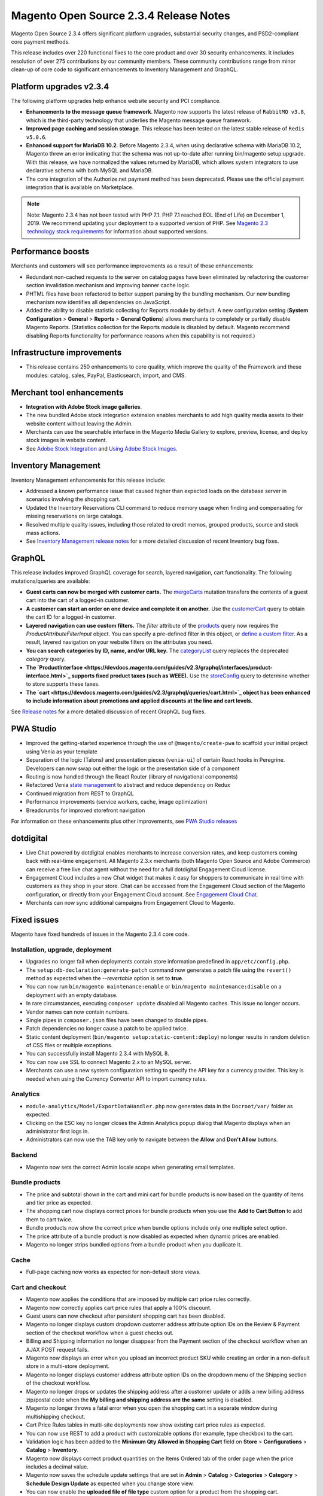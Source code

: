 Magento Open Source 2.3.4 Release Notes
=======================================

Magento Open Source 2.3.4 offers significant platform upgrades, substantial security changes, and PSD2-compliant core payment methods.

This release includes over 220 functional fixes to the core product and over 30 security enhancements.
It includes resolution of over 275 contributions by our community members.
These community contributions range from minor clean-up of core code to significant enhancements to Inventory Management and GraphQL.

Platform upgrades v2.3.4
------------------------

The following platform upgrades help enhance website security and PCI compliance.

* **Enhancements to the message queue framework**. Magento now supports the latest release of ``RabbitMQ v3.8``, which is the third-party technology that underlies the Magento message queue framework.

* **Improved page caching and session storage**. This release has been tested on the latest stable release of ``Redis v5.0.6``.

* **Enhanced support for MariaDB 10.2**. Before Magento 2.3.4, when using declarative schema with MariaDB 10.2, Magento threw an error indicating that the schema was not up-to-date after running bin/magento setup:upgrade. With this release, we have normalized the values returned by MariaDB, which allows system integrators to use declarative schema with both MySQL and MariaDB.

* The core integration of the Authorize.net payment method has been deprecated. Please use the official payment integration that is available on Marketplace.

.. note::

    Note: Magento 2.3.4 has not been tested with PHP 7.1. PHP 7.1 reached EOL (End of Life) on December 1, 2019. We recommend updating your deployment to a supported version of PHP. See `Magento 2.3 technology stack requirements <https://devdocs.magento.com/guides/v2.3/install-gde/system-requirements.html>`_ for information about supported versions.


Performance boosts
------------------

Merchants and customers will see performance improvements as a result of these enhancements:

* Redundant non-cached requests to the server on catalog pages have been eliminated by refactoring the customer section invalidation mechanism and improving banner cache logic.
* PHTML files have been refactored to better support parsing by the bundling mechanism. Our new bundling mechanism now identifies all dependencies on JavaScript.
* Added the ability to disable statistic collecting for Reports module by default. A new configuration setting (**System Configuration** > **General** > **Reports** > **General Options**)  allows merchants to completely or partially disable Magento Reports. (Statistics collection for the Reports module is disabled by default. Magento recommend disabling Reports functionality for performance reasons when this capability is not required.)

Infrastructure improvements
---------------------------

* This release contains 250 enhancements to core quality, which improve the quality of the Framework and these modules:  catalog, sales, PayPal, Elasticsearch, import, and CMS.

Merchant tool enhancements
--------------------------

* **Integration with Adobe Stock image galleries**.
* The new bundled Adobe stock integration extension enables merchants to add high quality media assets to their website content without leaving the Admin.
* Merchants can use the searchable interface in the Magento Media Gallery to explore, preview, license, and deploy stock images in website content.
* See `Adobe Stock Integration <https://docs.magento.com/m2/ee/user_guide/cms/adobe-stock.html>`_ and `Using Adobe Stock Images <https://docs.magento.com/m2/ee/user_guide/cms/adobe-stock-manage.html>`_.

Inventory Management
--------------------

Inventory Management enhancements for this release include:

* Addressed a known performance issue that caused higher than expected loads on the database server in scenarios involving the shopping cart.
* Updated the Inventory Reservations CLI command to reduce memory usage when finding and compensating for missing reservations on large catalogs.
* Resolved multiple quality issues, including those related to credit memos, grouped products, source and stock mass actions.
* See `Inventory Management release notes <https://experienceleague.adobe.com/docs/commerce-admin/inventory/release-notes.html>`_ for a more detailed discussion of recent Inventory bug fixes.

GraphQL
-------

This release includes improved GraphQL coverage for search, layered navigation, cart functionality. The following mutations/queries are available:

* **Guest carts can now be merged with customer carts.** The `mergeCarts <https://devdocs.magento.com/guides/v2.3/graphql/mutations/merge-carts.html>`_ mutation transfers the contents of a guest cart into the cart of a logged-in customer.
* **A customer can start an order on one device and complete it on another.** Use the `customerCart <https://devdocs.magento.com/guides/v2.3/graphql/queries/customer-cart.html>`_ query to obtain the cart ID for a logged-in customer.
* **Layered navigation can use custom filters.** The `filter` attribute of the `products <https://devdocs.magento.com/guides/v2.3/graphql/queries/products.html>`_ query now requires the `ProductAttributeFilterInput` object. You can specify a pre-defined filter in this object, or `define a custom filter <https://devdocs.magento.com/guides/v2.3/graphql/custom-filters.html>`_. As a result, layered navigation on your website filters on the attributes you need.
* **You can search categories by ID, name, and/or URL key.** The `categoryList <https://devdocs.magento.com/guides/v2.3/graphql/queries/category-list.html>`_ query replaces the deprecated `category` query.
* **The `ProductInterface <https://devdocs.magento.com/guides/v2.3/graphql/interfaces/product-interface.html>`_ supports fixed product taxes (such as WEEE).** Use the `storeConfig <https://devdocs.magento.com/guides/v2.3/graphql/queries/store-config.html>`_ query to determine whether to store supports these taxes.
* **The `cart <https://devdocs.magento.com/guides/v2.3/graphql/queries/cart.html>`_ object has been enhanced to include information about promotions and applied discounts at the line and cart levels.**

See `Release notes <https://devdocs.magento.com/guides/v2.3/graphql/release-notes.html>`_ for a more detailed discussion of recent GraphQL bug fixes.


PWA Studio
----------

* Improved the getting-started experience through the use of ``@magento/create-pwa`` to scaffold your initial project using Venia as your template
* Separation of the logic (Talons) and presentation pieces (``venia-ui``) of certain React hooks in Peregrine. Developers can now swap out either the logic or the presentation side of a component
* Routing is now handled through the React Router (library of navigational components)
* Refactored Venia `state management <https://developer.adobe.com/commerce/pwa-studio/guides/general-concepts/state-management/>`_ to abstract and reduce dependency on Redux
* Continued migration from REST to GraphQL
* Performance improvements (service workers, cache, image optimization)
* Breadcrumbs for improved storefront navigation

For information on these enhancements plus other improvements, see `PWA Studio releases <https://github.com/magento/pwa-studio/releases>`_

dotdigital
----------

* Live Chat powered by dotdigital enables merchants to increase conversion rates, and keep customers coming back with real-time engagement. All Magento 2.3.x merchants (both Magento Open Source and Adobe Commerce) can receive a free live chat agent without the need for a full dotdigital Engagement Cloud license.
* Engagement Cloud includes a new Chat widget that makes it easy for shoppers to communicate in real time with customers as they shop in your store. Chat can be accessed from the Engagement Cloud section of the Magento configuration, or directly from your Engagement Cloud account. See `Engagement Cloud Chat <https://docs.magento.com/m2/ee/user_guide/marketing/engagement-cloud-chat.html>`_.
* Merchants can now sync additional campaigns from Engagement Cloud to Magento.

Fixed issues
------------

Magento have fixed hundreds of issues in the Magento 2.3.4 core code.

Installation, upgrade, deployment
~~~~~~~~~~~~~~~~~~~~~~~~~~~~~~~~~

* Upgrades no longer fail when deployments contain store information predefined in ``app/etc/config.php``.
* The ``setup:db-declaration:generate-patch`` command now generates a patch file using the ``revert()`` method as expected when the  `--revertable` option is set to **true**.
* You can now run ``bin/magento maintenance:enable`` or ``bin/magento maintenance:disable`` on a deployment with an empty database. 
* In rare circumstances, executing ``composer update`` disabled all Magento caches. This issue no longer occurs.
* Vendor names can now contain numbers.
* Single pipes in ``composer.json`` files have been changed to double pipes.
* Patch dependencies no longer cause a patch to be applied twice.
* Static content deployment (``bin/magento setup:static-content:deploy``) no longer results in random deletion of CSS files or multiple exceptions.
* You can successfully install Magento 2.3.4 with MySQL 8.
* You can now use SSL to connect Magento 2.x to an MySQL server.
* Merchants can use a  new system configuration setting to specify the API key for a currency provider. This key is needed when using the Currency Converter API  to import currency rates.

Analytics
~~~~~~~~~

* ``module-analytics/Model/ExportDataHandler.php`` now generates data in the ``Docroot/var/`` folder as expected.
* Clicking on the ESC key no longer closes the Admin Analytics popup dialog that Magento displays when an administrator first logs in.
* Administrators can now use the TAB key only to navigate  between the **Allow** and **Don't Allow** buttons.

Backend
~~~~~~~

* Magento now sets the correct Admin locale scope when generating email templates.

Bundle products
~~~~~~~~~~~~~~~

* The price and subtotal shown in the cart and mini cart for bundle products is now based on the quantity of items and tier price as expected. 
* The shopping cart now displays correct prices for bundle products when you use the **Add to Cart Button** to add them to cart twice.
* Bundle products now show the correct price when bundle options include only one multiple select option.
* The price attribute of a bundle product is now disabled as expected when dynamic prices are enabled.
* Magento no longer strips bundled options from a bundle product when you duplicate it. 

Cache
~~~~~

* Full-page caching now works as expected for non-default store views.

Cart and checkout
~~~~~~~~~~~~~~~~~

* Magento now applies the conditions that are imposed by multiple cart price rules correctly.
* Magento now correctly applies cart price rules that apply a 100% discount.
* Guest users can now checkout after persistent shopping cart has been disabled.
* Magento no longer displays custom dropdown customer address attribute option IDs  on the Review & Payment section of the checkout workflow when a guest checks out.
* Billing and Shipping information no longer disappear from the Payment section of the checkout workflow when an AJAX POST request fails.
* Magento now displays an error when you upload an incorrect product SKU while creating an order in a non-default store in a multi-store deployment. 
* Magento no longer displays customer address attribute option IDs  on the dropdown menu of the Shipping section of the checkout workflow. 
* Magento no longer drops or updates the shipping address  after a customer update or adds a new billing address zip/postal code when the **My billing and shipping address are the same** setting is disabled.
* Magento no longer throws a fatal error when you open the shopping cart in a separate window during multishipping checkout.
* Cart Price Rules tables in multi-site deployments now show existing cart price rules as expected.
* You can now use REST to add a product with customizable options (for example, type checkbox) to the cart.
* Validation logic has been added to the **Minimum Qty Allowed in Shopping Cart** field on **Store** > **Configurations** > **Catalog** > **Inventory**.
* Magento now displays correct product quantities on the Items Ordered  tab of the order page when the price includes a decimal value.
* Magento now saves the schedule update settings that are set in **Admin** > **Catalog** > **Categories** > **Category** > **Schedule Design Update** as expected when you change store view.
* You can now enable the **uploaded file of file type** custom option for a product from the shopping cart.
* Validation logic has been added to the **Send Payment Failed Email Copy To** field of **Admin** > **Store** > **Configurations** > **Sales** > **Checkout** > **Payment Failed Email**.
* Magento now refreshes the shopping cart as expected when you remove a product from the cart side block. Previously, when you deleted a product from the shopping cart side block, Magento did not update the shopping cart.
* Magento now correctly calculates minicart height when child items contain margins.
* Magento now displays an informative error message when a customer updates a shopping cart with a product quantity that is not in stock.
* You can now update the quantity of a product measured in decimals from the shopping cart when the **Qty uses decimal** setting is enabled. 
* The **Shopping Cart** label has been changed to **Mini Cart** in the sidebar.
* The **Clear Shopping Cart** button now works as expected when running Magento with Internet Explorer.
* Magento no longer empties the contents of a customer’s shopping cart when she presses **Enter** after changing a product’s quantity.
* Magento now includes the downloadable links associated with a downloadable product when you add the product to the shopping cart and then edit the cart.
* Discount descriptions are now displayed consistently throughout the product interface.
* Magento now displays the **Update** and **Delete** buttons as expected in the minicart in mobile view.
* The storefront and Admin shopping cart summary fields are now displayed consistently and reflect setting preferences. 
* The ``QuoteManagement::assignCustomer()`` method now allows you to merge a guest cart with an active customer cart. As a result, the ``PUT /V1/guest-carts/:guest-cart-id`` call works as expected.
* Magento no longer displays a disabled product in a cart or on the storefront if it is disabled after a customer has added it to the cart using a coupon code. 
* Magento now removes the ``aria-invalid`` attribute or sets the attribute value to **false** after successful  validation of the address entered into the checkout email field.
* You can now add products from a non-default website to a cart from the Admin in a multi-site deployment.
* Magento no longer adds attribute values to the cart URL when you add a configurable product to the shopping cart from the product details page.
* Persistent shopping cart now works as expected. 
* The shopping cart that contains items no longer displays a subtotal and order total of zero when the **Clear Persistence on Sign Out** setting is disabled and the **Redirect Customer to Account Dashboard after Logging in** setting is enabled.
* Quote item prices are no longer NULL in cart-related events.
* Magento now successfully saves the shipping information that a customer enters when persistent cart is enabled and after a customer has logged in after her session has expired but before the interval specified by the Persistence Lifetime value has been exceeded.

Catalog
~~~~~~~

* Editing the attribute set of a disabled product no longer enables the product on the storefront.
* Magento now displays category banner images as expected on the category edit and the storefront category pages.
* Magento no longer throws a fatal error during compilation of code that contains a preference for the category product indexer.
* When an administrator sets the out-of-stock threshold for a product to a negative value and allows backorders below a quantity of  0, customers can backorder a product until the out-of-stock-threshold value matches the product's stock quantity.
* Storeview-specific attributes are now included in layered navigation results even when the **All Store Views** setting is not enabled.
* Magento now displays the `Refresh Cache` message as expected when you change the layout of the category page.
* Catalog search layered navigation results now include product attributes of type price.
* Magento now highlights only the most recently selected category as expected on storefront pages that contain multiple categories. 
* The performance of the Product Categories indexer has been improved. Previously, reindexing product categories could take up to 30 minutes.
* Corrected an issue that caused category tree values to return null after upgrading from Magento 2.3.1 when multiple store views exist. 
* Clicking **Delete** on a Product page twice after selecting one or more products no longer deletes all products.
* The catalog product lists are now displayed as expected when products contain custom attribute conditions.
* Magento now successfully loads pages that implement the catalog product list widget when products contain custom attribute conditions.
* Merchants can now scroll down the **Create New Product** page to determine whether the product has been saved if they enter invalid values in the **Schedule Design Update** fields.
* Quote model extension attributes are now properly encoded and present on the checkout page as expected.
* Changing attributes sets now removes the attribute from the layered navigation and search results as expected.
* The **Date** field customizable option for products now saves accurate values for stores in different time zones.
* Custom attributes listed on the **Stores** > **Attributes** > **Product** > **Add New Attribute** page are now sorted alphabetically as expected.
* You can now  change the page layout of the ``catalog_product_view`` page from a custom theme by changing ``<theme_dir>/Magento_Catalog/layout/override/base/catalog_product_view.xml``.

CatalogInventory
~~~~~~~~~~~~~~~~

* You can now add a child product to the shopping cart if it does not have a default source assigned.

Cleanup and simple code refactoring
~~~~~~~~~~~~~~~~~~~~~~~~~~~~~~~~~~~

* The **Are you sure you want to delete this category?** message is now translatable.
* The PayPal setting section of the **Admin** > **Stores** >**Configuration** > **Sales** > **Payment Methods** page now has an expand/collapse icon.
* An incorrect XML namespace URL was removed from the generated sitemaps displayed at **Marketing** > **SEO & Search** > **Sitemap**. Previously, Magento returned a 404 error when you clicked on the sitemap link.
* The minicart now displays a product’s file type custom option.
* The spacing of the Select Input box on Admin pages with grids is now consistent with other pages in Magento.
* Fixed misalignment of the scope icon and the store view-specific label on the **Admin** > **Store** > **Settings** > **Order status** > **Create New Status** page.
* The What's this? link in the Remember me section of the storefront login page now behaves as expected. 
* Corrected misalignment of the checkboxes and associated labels on the **Admin** > **Catalog** >  **Products** > **Update Attributes** page. 
* Fixed inconsistent and improper capitalization  in the **Admin** > **Marketing** > **Communications** > **Email Templates** > **Create a New Template** page.
* The ``Magento\CatalogUrlRewrite\Model\Storage\DynamicStorage::getCategoryUrlSuffix()`` method return value has been changed to type ``string``.
* The drop-down icon now remains visible when you click on **Load Template** while creating an email template from the Admin.
* Fixed alignment of the wishlist icon on the shopping cart in mobile view.
* Corrected misalignment and standardized design of the  Other PayPal Payment Solutions  header on the Store Configuration page.
* Duplicate labels in the Admin **Sales** > **Transactions** Payment Method table have been removed.
* Added a missing label on **Marketing** > **Search Synonyms** > **New Synonym Group**.
* Corrected the misalignment of the **Cache Type** checkboxes throughout the Admin.
* Fixed display issue with the placeholder text in the newsletter subscription block in the global footer that occurred in mobile view. 
* The default value for the **Products per Page on Grid** setting  was updated to 12. This setting affects the number of products that are displayed on the storefront for products when the list view is specified. This change will affect new customers and customer who have not previously saved this setting.

CMS content
~~~~~~~~~~~

* The checkboxes in the Dynamic Block Rotator (used when inserting a widget during the creation of a CMS page) have been corrected, and the widgets are now fully clickable as expected.
* You can now save CMS blocks with no content.

Command-line interface (CLI commands)
~~~~~~~~~~~~~~~~~~~~~~~~~~~~~~~~~~~~~

* Exception handling messages for CLI commands have been  edited to be specific, informative, and relevant to the context in which the error occurs.
* ``bin/magento setup:backup --media`` now successfully backs up a symbolically linked ``pub/media`` directory.

Configurable products
~~~~~~~~~~~~~~~~~~~~~

* Magento now maintains the sort order of uploaded simple images when they are uploaded through the Create Configurations wizard.
* A configurable product’s options list now shows out-of-stock products as expected when the **Display Out of Stock Products** option is enabled.
* You can now remove special prices from a product without affecting the price of associated products.
* The performance of edit and save operations on configurable products has been improved.
* The Admin configurable product list now displays all simple products with a quantity of 0 as expected.
* Magento no longer throws an error when you try to add new attribute options to  a configurable product.
* Custom attribute loading now works as expected. Previously, the ``getUsedProducts()`` method’s optional ``$requiredAttributeIds`` parameter was not used, which prevented the loading of custom attributes.

Cookies
~~~~~~~

* Magento no longer redirects customers to the Cookie CMS page upon login when the **Redirect to CMS-page if Cookies are Disabled** setting is disabled.

Cron
~~~~

* A new flag has been added to the ``bin/magento cron:install`` command that permits you to add only mandatory entries to the ``crontab`` file of the server on which Magento is running. The ``--non-optional`` flag (or ``-d`` for short) adds only one of three possible lines to the `crontab` file. Without this flag, ``bin/magento cron:install`` adds three lines to the ``crontab`` of the serve. Only one of those added lines is necessary to run Magento, and many installations are configured such that the two optional lines are not needed.
* The ``bin/magento cron:run`` command now  adds an entry for ``currency_rates_update`` in the ``cron_schedule`` table as expected.

Customer
~~~~~~~~

* The **Date of Birth** field on the customer registration form no longer defaults to **1/1/1970** in deployments  that already contain a registered customer with the same email in stores using the `en_AU` locale.
* The list of countries accessible from the **Add New Address** field of the checkout workflow now displays only countries that have been defined in **Admin** > **Stores** > **Configuration** > **General**.
* Delegated account creation no longer fails when the customer address contains custom attributes.
* Magento now clears the **State/Province** field on the customer address page when you change the value for country while editing a customer address.
* Magento now runs validation checks on the values entered into the **Date of Birth** field in the Admin Add New customer page.
* Spaces are now trimmed as expected from values entered into the customer account **Phone** field.
* The Reset Password Confirmation Link email is now scoped appropriately for global customers.

Custom customer attributes
~~~~~~~~~~~~~~~~~~~~~~~~~~

* Magento now displays an informative error message when a customer tries to place an order without adding an address for the payment method and the **My billing and shipping address are the same** checkbox is unchecked.

Database media storage
~~~~~~~~~~~~~~~~~~~~~~

* The ``bin/magento catalog:image:resize`` command now processes images from the database as expected when files do not exist locally.
* Enabling **Flush Catalog Images Cache** on **System** > **Cache Management** now clears all cached image files from both the filesystem and database.

Declarative schema
~~~~~~~~~~~~~~~~~~

* The data/schema patch ``getAliases()`` method now works as expected.
* The ``WISHLIST_ITEM_OPTION_PRODUCT_ID_CATALOG_PRODUCT_ENTITY_ENTITY_ID`` foreign key has been removed from declarative schema.

Downloadable products
~~~~~~~~~~~~~~~~~~~~~

* Magento no longer displays a console error when you select all links for  a downloadable product on the storefront. 
* Magento now displays the **Unselect all** button on the shopping cart page when a customer selects a downloadable product with multiple options.

EAV
~~~

* The product attribute edit page now loads successfully when you try to edit an attribute value from the Admin.
* The Attribute Option update API no longer creates multiple options with the same value.
* The ``catalog_product_entity_varchar/catalog_product_entity_int`` tables are now updating with correct values.
* Magento now correctly saves the values assigned to the ``sort_order`` and ``attribute_group_code`` attributes by the ``POST /V1/products/attribute-sets/groups`` call.
* You can now perform mass actions on items in a grid that uses an EAV collection.

Email
~~~~~

* The Registration and Contact us pages now correctly handle customer names that contain non-ASCII characters.
* The product page Send Email to Friend email form is now sent from the email address configured as **sender** in the system configuration **General Contact** field.
* Validation logic has been added to the email fields on  **Admin** > **Stores** > **Configuration** > **Sales** >  **Sales Emails**.
* Validation logic has been added to the **Send Payment Failed Email Copy To** field of  **Admin** > **Stores** > **Configuration** > **Sales** >  **Checkout**.

Frameworks
~~~~~~~~~~

* Customers no longer have problems logging in to a Magento deployment on which ``bin/magento customer:hash:upgrade`` has been run and that also runs PHP 7.2.19 and has the sodium extension installed (libsodium  1.0.13 or greater).
* The ``bin/magento setup:db:status`` command now returns successfully after you’ve run ``bin/magento setup:upgrade`` on a deployment running Maria DB version 10.2.
* Country lists now provide a translation of Taiwan as Taiwan, Province of China.
* Magento now sends sales-related email to the correct customer when ``sales_emails`` cron has an error.
* The ``magento/framework/Mail/Template/TransportBuilder.php`` class has been refactored to make sure that ``$this->messageData`` is updated when ``$email`` is an ``array`` and ``isset($this->messageData[$addressType])`` is set to **false**.
* Magento no longer throws an error when you open an image from the product image gallery from the storefront product detail page. 
* Order-related ``save_after_commit`` callbacks are now called for guest checkouts as expected.
* The product counter and page lister on **Catalog** > **Products** now works correctly after the **Add Store Code to Urls** setting has been enabled or disabled.

JavaScript framework
~~~~~~~~~~~~~~~~~~~~

* Unnecessary define checks have been removed from JavaScript modules that are used by requireJS. 
* Excluding minified JavaScript files from the generated JavaScript bundles using the ``view.xml`` file inside a theme now works as expected. 

General fixes
~~~~~~~~~~~~~

* Basic validation steps have been added to fields on the **Store** > **Configuration** > **Catalog** page. 
* Magento now displays an error message when validation fails when you click **Generate** on the Manage Coupon Codes page and the applicable sales rule has the **Use Auto Generation** setting  enabled.
* Magento now correctly redirects you to the customer account page when you click the **Back** button on the Manage Addresses page.
* The New Block form no longer displays a **Store View** field when your deployment is in single-store mode.
* Images now change as expected when you swipe over the image when using a touch screen.
* Magento now displays an informative error message if validation fails when clicking **Generate** when managing coupon codes from the Admin.
* Access Control Permissions (ACLs) have been improved for the following cart-related tasks: export CSV and Excel file of abandoned cart and abandoned products reports. Previously, administrators with no permission to this information could export these reports.
* Validation logic has been added to the **Sort order** field of the New Rating form (**Stores** > **Rating**).
* You can now successfully filter products by multiple attributes in the Step 2: Attribute Values  section of the Admin Create Product Configuration page. Previously, only one of the selected values were retained when you tried to filter.
* Problems with less compilation  in Magento's blank theme when using an alternative less compiler than the one that ships with Magento by default have been resolved.
* Magento now extracts handles from layout updates before merging layouts.
* The ``Convert to Plain Text?``  confirmation message that Magento displays when you click **Delete** on the Admin Edit Email Template page now follows Magento design guidelines.
* The outdated URL for the HTTP Strict Transport Security page (accessed from **Admin** > **Store** > **Configuration** > **General** > **Web**) has been updated to ``app/code/Magento/Backend/etc/adminhtml/system.xml``.
* Validation logic has been added to the **Layered Navigation Price Step** field of the **Admin** > **Catalog** > **Categories** page. 
* Validation logic has been added to the **Oauth** field of the **Admin** > **Store** > **Configuration** > **Service** page.
* Validation logic has been added to the **Connection Timeout in Seconds** field of the **Admin** > **Store** > **Configuration** > **General** > **Currency Setup** page. 
* Magento now displays a confirmation message when you choose a mass delete operation on subscribers on the  **Admin** > **Marketing** > **Newsletter Subscribers** page.
* Validation logic has been added to the sort order field on the **Admin** > **Stores** > **All Stores** > **Create Store View or Website** page.
* XML attributes are now encoded to allow special symbols in tag attributes.
* Validation logic has been added to options for dynamically created product attributes before Magento adds these attribute values to the product database. Magento now checks whether the ``optionArray`` exists in the database before adding it. Previously, Magento created duplicate options for the same store.
* Calls to ``catalogProductTierPriceManagementV1GetListGet`` now handle requests as expected. Previously, calls failed when querying a configurable product
* The HTML ``br`` tag is now an allowed tag.
* The Admin notification counter now correctly handles double-digit values.
* You can now successfully select an image from the image gallery when you configure a theme (**Admin** > **Content** > **Configuration**). 
* Modal triggers can now be added after module initialization.
* You can now swipe on different images in the fullscreen product gallery on touch devices or when touch emulation is enabled in Chrome.
* The Admin Address Country drop-down list now takes its values from  the **Allow Countries** setting that is configured for the Website Store View where the order was made.
* Magento no longer serializes user data multiple times when data is loaded by the ``loadByUsername`` method.
* The Available Countries list  (**Stores** > **General**) has been updated to include the countries identified in the latest version of the Common Locale Data Repository (version  36).
* Method chaining now works as expected in extensions and customizations that are based on a product collection entity.
* The use of ObjectManager in the core code has been replaced  with factories and constructor dependency injections wherever possible.
* Magento now displays a bad request error message when the confirmation link sent to the new customer email is not valid.
* Catalog event start and end dates are not changed when you edit the event.
* Running ``diff -rq ./build-1/ ./build-2/``  on two different builds of the same commit now yields the same results in generated/metadata folders. Previously, these results were not reproducible.

Image
~~~~~

* The size of images displayed  in RSS feeds is now determined by the ``view.xml`` file.
* The content attribute for ``msapplication-TileImage`` now resolves to a localised theme path.
* When you move a category, the list of categories prepared for re-indexing now includes all affected subcategories when Flat Catalog is enabled.
* Watermarks cannot be configured for swatch images.

Import/export
~~~~~~~~~~~~~

* Magento now creates an advanced price export file as expected when exporting more than 5000 products. Previously, Magento threw an error and did not create the file.
* The Scheduled Import Settings page no longer displays fields that have been disabled in configuration settings.
* Removed redundant quotation marks from the CSV field title of the exported order CSV file.
* The Export page now displays exported files in a grid. Previously, Magento did not list files but instead displayed a message indicating that the CDATA section was too large to display when more than 20,000 records were exported.
* Exported CSV are now sorted based on time when you run ``bin/magento cron:run``.
* You can now import empty values (``__EMPTY__VALUE__``) from a CSV file at the store-view level.
* Magento now handles URL rewrites correctly when you import data for an existing product.
* You can now exclude attributes from a CSV file when setting up an export (**System** > **Data Transfer (Export)**).
* Magento now correctly processes product prices during export when the **All Store Views** scope is set. Previously, the logic for updating the price in custom options in non-default websites was missing when the **Catalog** > **Price** setting is set to **Website**.
* Magento now respects website scope settings when you export product data in a CSV file.
* Magento now adds newly imported images after previously imported ones.
* You can now successfully import customer data that has not been modified when generating the CSV file with the **Add/Update Complex Data behavior** option.
* Corrected spacing issue in the ``Magento_Config`` file.
* Magento now correctly imports product quantity from a CSV file. Previously, the quantity field for a product could be **0**, but the status field  would indicate **in stock**.
* Magento now displays an error message as expected when you select **Import Tax Rates** without selecting a file for import on (**Admin** > **Import & Export Tax Rates**).
* You can now successfully import an image from an external URL.

Index
~~~~~

* The ``POST /V1/products/tier-prices`` call now considers account indexer mode as expected.
* Magento no longer throws a fatal error when you create a preference for the category product indexer before running ``bin/magento setup:di:compile``.
* During re-indexing, Magento now deletes only products that have been identified as out-of-stock  when filtered by ``$entityIds``.

Infrastructure
~~~~~~~~~~~~~~

* File permissions for non-executable files in GitHub have been changed from 755 to 664 where appropriate.

* An incorrect Bool return type for the ``setIsActive()`` method in ``Salesrule Module RuleInterface.php`` has been corrected to `RuleInterface`.
* Magento no longer adds a ``form_key`` field to POST forms that have external action URLs.
* The dictionary was removed from the ``zxcvbn.js`` library, and the following performance improvements have resulted: 1) The size of the ``zxcvbn`` library has been reduced from 395 KB to 11.3 KB on customer registration, customer edit, and customer forgot password pages; 2) The time required for asynchronously loading this library has been reduced by 90%.
* The ``scopeData()`` method now returns a ``DateTime`` value that is scoped to the specified store locale. Previously, this method was not fully implemented.
* The ``getAttributeRawValue`` method now returns a store-specific value even when there is no default value. Previously, no store value was returned when a default value was not present.
* The performance of the ``ProductMetadata::getVersion`` method has been improved as a result of adding the caching of the product version. This method is called by many third-party extensions to determine the version of Magento.
* You can now add products with custom options of all types to the shopping cart.
* Decimal numbers have been added to the Sample File in Import CSV section.
* A deprecated method in ``\Magento\MysqlMq\Model\Driver\Exchange`` has been replaced.
* You can now add handlers directly to the ``di.xml``.
* You can now add a handler directly to the ``di.xml`` of a product template instead of adding a handler by extending the helper class and registering the handlers.
* Magento no longer returns an empty string when calling ``$this->_escaper->escapeXssInUrl(“0”);``, but instead returns the expected 0 value. 

Inventory
~~~~~~~~~

* You can now save an edited product when ``max_sale_qty`` is set to the Magento default value.

Layered navigation
~~~~~~~~~~~~~~~~~~

* Layered navigation is no longer visible when you set display mode to **Static Block only** on a particular category.

Media storage
~~~~~~~~~~~~~

* Magento now retrieves images from the proper cache in multi-store deployments.

Newsletter
~~~~~~~~~~

* Magento now displays empty **Customer First Name** and **Customer Last Name** fields on the **Admin** > **Marketing** > **Newsletter Subscribers** page. Previously, these fields contained the unexpected string ``—``.
* Corrected alignment of the **Newsletter** label and associated checkbox on the Admin customer edit page.
* The **Subscribe** button is now visible on the Subscribe form as expected. Previously, an  sr-only element hid this button.
* The **Subscribe to Newsletter** checkbox now works as expected when **Stores** > **Configuration** > **Customer** > **Customer Configuration** > **Account Sharing** is set to **Global**.
* Customers are no longer sent unsubscribe to newsletter emails when they register for a new account and the **Sign Up for Newsletter** setting is set to **on**.
* The newsletter template preview now displays images as expected.

Orders
~~~~~~

* The Order list now displays order information in the currency in which the order was placed, not the current base currency of the store. 
* You can now open a storefront from **Sales** > **Orders** > **Customer View**.
* The checkbox on the **Admin** > **Create New Order** > **Add Products** page now works as expected in Internet Explorer 11.x. This checkbox now behaves the same across all supported browsers.
* Magento now displays the customer middle name in the customer details on orders and in the new order email sent to customers.
* Magento now updates the ``сustomer_email`` value in the ``quote`` and ``sales_order`` tables as expected when a customer changes their email address.
* Customers can now cancel an order that they created using a coupon while logged in as a guest.
* Magento now displays a warning message when you click the **Apply Coupon Code** button without filling in the coupon code when creating an order.
* Magento now sends New Order email as expected when the **Send Order Email Copy To** field contains a comma followed by a blank space.
* An incorrect critical log entry (`No such entity with customerId = xxx`) in the ``exception.log`` file has been corrected. 

Payment methods
~~~~~~~~~~~~~~~

* You can now use Paypal Payflow Pro to complete an order in deployments running Internet Explorer 11.x.
* Magento now successfully processes orders that are shipped to multiple addresses when Braintree with PayPal is used as the payment method. 
* Guests can now successfully pay for an order using PayPal Express Checkout.
* You can now successfully complete an order using Braintree with PayPal when Shipping Flat Rate is activated. 
* Magento no longer displays the PayPal Credit option on the checkout workflow on the storefront when this option is disabled in the Admin.
* Magento now properly concatenates first and last names in PayPal Express address fields.
* The Saved Credit Card Feature with Vault feature nows displays accurate card information in the order information page as expected for orders paid for with Payflow Pro.
* The **Qty to Refund** field on the credit memo of an order paid for with Authorize.net is now editable.
* Magento no longer throws a fatal error when you enter an invalid shipping address when placing an order with Braintree with Paypal.
* Magento no longer displays duplicate **Place Order** buttons on the Review Order page for orders made with PayPal Express.
* You can now successfully add new products to the cart when placing a re-order from the Admin when the original order used a coupon and the Braintree payment method.
* Magento no longer displays the **PayPal Express Checkout** button on product pages or the shopping cart when the **Display on Product Details Page** and **Display on Shopping Cart (Advanced Settings)** settings are disabled.
* Magento no longer displays the  **PayPal Credit** button when the **Checkout with PayPal** button is displayed on the shopping cart.
* Validation logic has been added to the **Send Payment Failed Email Copy To** field of **Admin** > **Store** > **Configurations** > **Sales** > **Checkout**.
* The Stored Payment Methods section of the customer dashboard no longer depends on Braintree being enabled. Removing this dependency permits custom payment methods to also use this section.
* Magento no longer throws JavaScript errors when a customer tries to pay for an order using PayPal when the shipping address fields are incomplete.
* Removed the redundant XML code in the ``<payflow_advanced>`` node of the PayPal ``config.xml`` configuration file. 
* The **Enable this Solution** setting is now set back to **no** for  PayPal Express as expected when a customer clicks on **Cancel** on the “There is already another PayPal solution enabled. Enable this solution instead?” popup during PayPal Express checkout.
* The Braintree `ClientToken` is now disabled when the  Braintree payment method is disabled for the current store view.

Reports
~~~~~~~

* Sorting has been disabled on the New Account column of the New Accounts report.
* A missing newline  has  been added to the end of ``var/report`` report output, which has improved the automatic parsing of log files.
* Magento no longer throws a console error when you click **Select All** on the **Newsletter Problems Report** page.

Reviews
~~~~~~~

* The **Reset** button now works as expected on  **Admin** > **Marketing** > **All Reviews** > **New Review** page.
* **Select All** on the coupon list of the Manage Coupon Codes page now works as expected.
* Magento no longer displays the **Add New Review** button on the **Admin** > **Marketing** > **All Reviews** > **New Review** page if no product is present.
* The product detail page now scrolls as expected when you click on the Review or Add Your Review link.

Sales
~~~~~

* Validation has been added to **Minimum Order Amount** field  on the **Stores** > **Settings** > **Configuration** > **Sales** page.
* Invoice email is now sent automatically as expected when the **Payment Action** setting for a payment method set to **Authorize and capture**.
* The order view section of the checkout workflow now shows the correct shipping price for an order to be shipped to multiple addresses.
* Tax rates and amounts now change as expected when the billing address for an order is changed from the Admin.
* Magento now sends email to customers when an invoice is created. Previously, even when the relevant configuration setting was enabled, Magento did not automatically send this email.
* Coupon codes for free shipping are displayed like other coupon codes.
* You can no longer add disabled variations of a configurable product to a shopping cart from the Admin.
* The **Quote Lifetime (days)** setting, which specifies the number of days that a quoted price remains valid, now works as expected.

Sales Rule
~~~~~~~~~~

* You can now change action settings for a scheduled update of a Cart rule.
* Magento no longer displays an error when  a customer clicks **Subscribe to Order Status** on an order page, and now subscribes the customer to the XML feed as expected.
* The counter values on the **Marketing** > **Cart Price Rules** grid now match the number of rules listed in the grid as expected.
* Magento now applies coupon codes correctly when an order subtotal dips below the threshold specified in the applicable cart price rule. 

Search
~~~~~~

* The pagination of multipage search results now works are expected.
* MySQL performance for search queries has been optimized, and merchants running sites with many search queries will notice improvements in query speed.
* Quick search now successfully handles search phrases that contain fewer characters than the configured value.
* Magento no longer requires a full search reindex in order for a new product attribute to be searchable on the storefront.
* The storefront now displays a newly added product in its assigned category after you run ``bin/magento cron:run && bin/magento cron:run``.
* Searching on categories from the New Product page now works as expected when you enter a search string that does not match an existing category.
* Elasticsearch now successfully finds products on the storefront using the values of dropdown attributes.
* Elasticsearch now correctly handles search queries that include words that contain diacritics as well as spellings of those words that are entered without the correct diacritics.
* You can now search the **Sales** > **Orders** list by email address.
* Running ``bin/magento indexer:reindex catalogsearch_fulltext`` no longer results in the deletion of an index-related database table.
* Elasticsearch results now display all products as expected when the **Configuration** > **Catalog** > **Storefront** > **Allow All Products Per Page** is set to **yes**. 
* Category pages now work as expected when Price Navigation Step Calculation is set to **Automatic (equalize product counts)**.
* Magento no longer throws an exception when you initiate an advanced search using product name and SKU.
* Elasticsearch now successfully handles search queries that contain a question mark followed by a semicolon (?;).
* Validation logic has been added to the **Number of results** and **Number of Uses** fields of **Admin** > **Marketing** > **Search Terms**.  
* Magento no longer logs a warning when a catalog search query contains multiple custom option values.
* The undefined variable in the ``getStoreValuesForForm`` method has been defined.
* Elasticsearch 6.x now works only with Elasticsearch 6.x clients on the storefront.
* Elasticsearch clients can now use SSL without enabling HTTP Auth.
* Elasticsearch no longer creates a double index when Magento throws an exception when it saves an index as a cron job fails.

Shipping
~~~~~~~~

* The code for offline shipping methods has been optimized to remove redundant carrier codes.
* VAT ID is now included on the Shipping page of the checkout workflow as expected.
* The **Back** button on the Check Out with Multiple Addresses page now returns you to the correct page. Previously, clicking the Back button from this page returned a 404 error.
* UPS Mail Innovations tracking now works as expected. 
* Cart Price rules now work as expected for orders that are shipped to multiple addresses.
* Shipping notification emails sent to customers now contain a link to order tracking.
* Shipping calculations now load correctly from the shopping cart.
* You can now successfully re-order a configurable product when shipping the order to multiple addresses.
* Magento now displays the correct cost for shipping in the shopping cart when you return to the cart from the checkout page for an order being shipped to multiple addresses.
* You can now create a shipping label as expected. 
* Magento now loads shipping methods as expected in the checkout workflow when running in Internet Explorer 11.x.
* Magento no longer displays **Shipping Method: undefined - Fixed** on the final page of the checkout workflow when a shipping method with an undefined or empty  method name is selected.
* New order pages for orders that contain only virtual products no longer display a Shipping and Handling total.
* Validation logic has been added to the **Sort Order** field of **Admin** > **Store** > **Configuration** > **Sales** >  **Shipping methods**.
* The ``POST  /V1/shipment/track`` call now throws an error.

Sitemap
~~~~~~~

* Magento no longer displays multiple success notifications when you click on the **Save** button on **Marketing** > **Sitemap**.
* The path that you specify when creating a sitemap is no longer transferred to the beginning of the URL that is included in any sitemap-related error message.
* We’ve corrected several problems with image URLs in sitemap generation.

Store
~~~~~

* Redirect URLs  are no longer truncated  after three slashes.
* Magento installation no longer fails with pre-defined stores in ``app/etc/config.php`` due to MySQL locks.
* CMS pages no longer redirect to the home page of the original store when you change store view in a multi-store deployment.

Swagger
~~~~~~~

* Swagger schemas no longer fail when the GET endpoint has parameters that contain extension attributes.

Swatches
~~~~~~~~

* Magento now displays selected swatch options for a configurable product when you edit that product from the shopping cart.
* You can now add options values to text swatch and visual swatch attributes using ``POST V1/products/attributes/<attribute_code>/options``.
* Magento now loads product images as expected when you switch between product variations (for example, size or color).
* Magento now displays the correct “as low as” price on the storefront for a configurable product with multiple attributes that include a ``color`` attribute. Previously, Magento did not display the lowest price.

Tax
~~~

* Validation for maximum length has been added to **Zip/Post Code** field of the New Tax Rate page. 
* Corrected inconsistent style on the messages displayed when you click the **Validate VAT Number** button on **Stores** > **Configuration** > **General**.
* Magento now correctly calculates VAT for products when you add them to the cart.
* You can now successfully save a fixed product tax (FPT) to a product that is assigned to a specific website.
* Inconsistent sorting of fixed product tax (FPT and tax totals has been resolved on the Admin order, create invoice, invoice, create credit memo, and credit memo pages. 

Testing
~~~~~~~

* Integration tests have been added for ProductAlert Stock notifications.

Translation and locales
~~~~~~~~~~~~~~~~~~~~~~~

* Serbian Latin language support has been added to this release, and merchants can now distinguish between Latin and Cyrillic Serbian locales. Locales are now identified as Serbian (Cyrillic, Serbia) and Serbian (Latin, Serbia). 
* The Arabic Date Selector now shows the date in the correct format. Previously, when the site was set to Arabic (Saudi Arabia), the storefront date selector always displayed a date of ``GGGG``.
* The country names on the checkout, shipping, and billing address forms are now translatable. 

UI
~~~

* Media gallery thumbnails are no longer stretched when images have a horizontal ratio.

* The tax amount in  sales order emails is now displayed before the row that displays the order’s grand total.
* The **Billing ZIP Code** field on the Orders and Returns page now works as expected. Previously, it was not consistently visible.
* A missing header label has been added to the **Admin** > **System** > **Integrations** table.
* The **New Key** field is now marked as a required field with an asterisk when changing an encryption key on the **Admin** > **System** > **Manage Encryption Key** page.
* Corrected misspelling of “tier” (as in “tier price”) throughout the code base.
* Standardized the confirmation popup invoked from the Admin Add New Tax Rules page.
* The Suggested Terms drop-down text in  **Admin** > **Marketing** > **SEO & Search** > **Search Terms** are now in camel case.
* Email previews are now fully responsive.
* You can now confirm changes to the structure of the category tree by either clicking the confirmation dialog **OK** button or using the Enter key on your keyboard.
* Client validation has been added to shipment tracking numbers.
* Magento now displays checkout steps in the custom order that is set in ``uiComponents SortOrder``.
* Removed a redundant asterisk on the Configure Product page.
* Removed the box shadow that appeared when you clicked on a disabled swatch for a product on the storefront. 
* Magento now displays a pointer icon for the cursor when the cursor hovers over the  **Collapse All/Expand All** button on **Catalog** > **Category** > **Content** Select from Gallery option.
* The **Get Video Information** button on the **Product** > **Images and Videos** > **Add Video** page now responds as expected.
* The storefront now reflects height settings for conditions that are added to Terms and Conditions (**Store** > **Terms and Conditions** > **Add New Condition**). 
* The **Edit Attribute Set Name** label was corrected to **Attribute Set Information** on **Admin** > **Store** > **Attribute Set** > **New Attribute Set**.
* Corrected issue with highlighting on the storefront sales order page.
* Corrected multiple misspellings throughout the Admin and corrected a comment in the Admin that was not translatable. 
* You can now  use ``@submenu-desktop__padding``  to override the padding in the ``.lib-main-navigation-desktop`` mixin by using ``@submenu-desktop__padding``.
* The performance of the accordion widget has been improved.
* Corrected misalignment of page elements on the minicart checkout page when the cart contains a configurable product.
* The tooltip associated with the **Product Additional Options** field for the order on the customer dashboard is now fully visible.
* The Credit Memo page now has an **Update Totals** button as expected.
* You can now filter orders by date in stores running the ``en_GB`` locale.
* Checkboxes that occur within widgets are now  fully clickable in the Admin.
* Redundant attributes that were present in the CMS widget body have been removed.
* UI components configuration has been corrected to eliminate potential for overlapping text labels.
* The weight attribute label is now displayed for attributes in attribute sets.
* Corrected issues with the **Admin** > **Marketing** > **User Contents** > **Reviews** **Created** date display.
* The current tab is now marked as active as expected in the customer account sidebar.
* ``bin/magento app:config:import`` and ``bin/magento setup:upgrade`` no longer fail due to a ``TEXT`` field limitation from ``flag_data`` in the flag table.  The ``flag_data`` field has been increased to ``MEDIUMTEXT`` (accepting 16MB).
* The **Unselect all** text string is no longer appended to the `HTML` element of the Compare icon on the product details page when you click this icon.
* Clicking on the **Visibility** header on **Admin** > **Marketing** > **All Reviews** or **Pending Review** now disables the sort ability as expected.
* The Action column is now the last column of the **Admin** > **Content** > **Configuration** grid.
* Validation logic has been added to the required fields on **Admin** > **Content** > **Widget** > **Add Widget**.
* You can now perform bulk delete operations on widgets in **Admin** > **Content** > **Widgets**.
* The Admin navigation sidebar menu now has toggle functionality for opening and closing menu items.
* The TinyMCE editor now saves content with inline style tags as expected.
* Merchants can now use virtual configurable variants to assign a weight to a virtual product.

URL rewrites
~~~~~~~~~~~~

* We have reverted the following fix, which was included in 2.3.3, because it changed expected system behavior: "Magento no longer removes the query string from URLs when the query string is preceded by a slash.
* Magento now populates the ``url_rewrite`` table with the new product URL rewrite when you create a new product when single-store mode is enabled.
* URL rewrites are no longer lost if an exception is thrown or a deadlock occurs during URL regeneration.
* CMS pages now redirect correctly after you change the store view.
* A category schedule update no longer unchecks the **Use default value** setting on the URL key for the store view.
* The performance of MySQL queries on ``url_rewrite`` operations  has been improved.
* ``CatalogURLRewrite`` no longer generates an extra product URL during product creation.
* Magento now correctly stores the attribute ``url_path`` for non-default stores.
* The following reserved keywords cannot be used as URL keys: ``admin``, ``soap``, ``rest``, ``graphql``, and any custom Admin path.

Web API framework
~~~~~~~~~~~~~~~~~

* When you use a call such as ``POST V1/carts/mine/items`` to add a product to a cart but do not include the ``quote_id`` parameter, Magento now returns a `400 Bad Request` error as expected.
* Added the **Stores** > **Settings** > **Configuration** > **General** > **Currency Setup** > **Currency Converter API** >  **API Key** field to enable currency rate retrievals from http://free.currencyconverterapi.com.
* You can now set expiration times for REST API Auth tokens in minutes and seconds. Previously, expiration times were defined in hours only.
* The ``GET V1/attributeMetadata/customerAddress/attribute/prefiX`` and ``GET V1/attributeMetadata/customerAddress/attribute/suffix`` calls now return options as expected. 

Wishlist
~~~~~~~~

* Wishlists now display values for product custom file types.
* Verification logic has been added to the wishlist so that it reflects accurate stock status of listed products.
* Magento no longer displays a JavaScript error when you try to remove an item from a wishlist. 
* Wishlist SKU counts now reflect the actual products listed.
* Products that are deleted from a wishlist from the Admin are now deleted from the storefront wishlist, too.
* The Admin wishlist display now lists the correct configurable products for all wishlists no matter which stores the wishlists were assigned to.

WYSIWYG
~~~~~~~

* The Admin WYSIWYG editor no longer hangs when an image upload dialog opens. Previously, Magento displayed the spinner cursor until you refreshed the page.
* You can now open the Media Gallery without error. Previously, when you tried to open the Media gallery, Magento displayed the spinner icon on Media Gallery popup.
* You can now upload a video from the WYSIWYG editor.
* The WYSIWYG editor now saves quotation marks correctly. Previously, quotation marks were converted to ``&quot;``.

